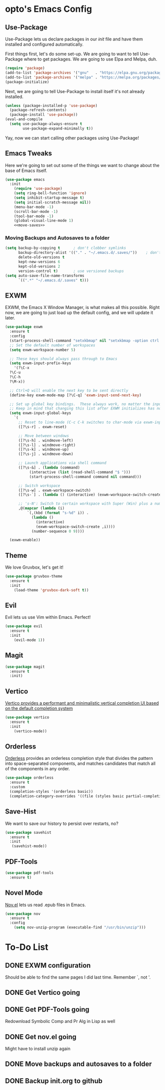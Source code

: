 #+PROPERTY: header-args :tangle init.el

* opto's Emacs Config

** Use-Package

Use-Package lets us declare packages in our /init/ file and have them installed and configured automatically.

First things first, let's do some set-up. We are going to want to tell Use-Package where to get packages. We are going to use Elpa and Melpa, duh.

#+begin_src emacs-lisp
(require 'package)
(add-to-list 'package-archives '("gnu"   . "https://elpa.gnu.org/packages/"))
(add-to-list 'package-archives '("melpa" . "https://melpa.org/packages/"))
(package-initialize)
#+end_src

Next, we are going to tell Use-Package to install itself it's not already installed.

#+begin_src emacs-lisp
(unless (package-installed-p 'use-package)
  (package-refresh-contents)
  (package-install 'use-package))
(eval-and-compile
  (setq use-package-always-ensure t
        use-package-expand-minimally t))
#+end_src

Yay, now we can start calling other packages using Use-Package!

** Emacs Tweaks

Here we're going to set out some of the things we want to change about the base of Emacs itself.

#+begin_src emacs-lisp :noweb yes
(use-package emacs
  :init
    (require 'use-package)
    (setq ring-bell-function 'ignore)
    (setq inhibit-startup-message t)
    (setq initial-scratch-message nil))
    (menu-bar-mode -1)
    (scroll-bar-mode -1)
    (tool-bar-mode -1)
    (global-visual-line-mode 1)
    <<move-saves>>
#+end_src

*** Moving Backups and Autosaves to a folder

#+name: move-saves
#+begin_src emacs-lisp :tangle no
(setq backup-by-copying t      ; don't clobber symlinks
      backup-directory-alist '(("." . "~/.emacs.d/.saves/"))    ; don't litter my fs tree
      delete-old-versions t
      kept-new-versions 6
      kept-old-versions 2
      version-control t)       ; use versioned backups
(setq auto-save-file-name-transforms
      `((".*" "~/.emacs.d/.saves" t)))
#+end_src
** EXWM

EXWM, the Emacs X Window Manager, is what makes all this possible. Right now, we are going to just load up the default config, and we will update it later.

#+begin_src emacs-lisp
  (use-package exwm
    :ensure t
    :config
    (start-process-shell-command "setxkbmap" nil "setxkbmap -option ctrl:swapcaps")
    ;; Set the default number of workspaces
    (setq exwm-workspace-number 5)

    ;; These keys should always pass through to Emacs
    (setq exwm-input-prefix-keys
      '(?\C-x
	?\C-u
	?\C-h
	?\M-x))

    ;; Ctrl+Q will enable the next key to be sent directly
    (define-key exwm-mode-map [?\C-q] 'exwm-input-send-next-key)

    ;; Set up global key bindings.  These always work, no matter the input state!
    ;; Keep in mind that changing this list after EXWM initializes has no effect.
    (setq exwm-input-global-keys
	  `(
	    ;; Reset to line-mode (C-c C-k switches to char-mode via exwm-input-release-keyboard)
	    ([?\s-r] . exwm-reset)

	    ;; Move between windows
	    ([?\s-h] . windmove-left)
	    ([?\s-l] . windmove-right)
	    ([?\s-k] . windmove-up)
	    ([?\s-j] . windmove-down)

	    ;; Launch applications via shell command
	    ([?\s-&] . (lambda (command)
			 (interactive (list (read-shell-command "$ ")))
			 (start-process-shell-command command nil command)))

	    ;; Switch workspace
	    ([?\s-w] . exwm-workspace-switch)
	    ([?\s-`] . (lambda () (interactive) (exwm-workspace-switch-create 0)))

	    ;; 's-N': Switch to certain workspace with Super (Win) plus a number key (0 - 9)
	    ,@(mapcar (lambda (i)
			`(,(kbd (format "s-%d" i)) .
			  (lambda ()
			    (interactive)
			    (exwm-workspace-switch-create ,i))))
		      (number-sequence 0 9))))

    (exwm-enable))
#+end_src

** Theme

We love Gruvbox, let's get it!

#+begin_src emacs-lisp
(use-package gruvbox-theme
  :ensure t
  :init
    (load-theme 'gruvbox-dark-soft t))
#+end_src

** Evil

Evil lets us use Vim within Emacs. Perfect!

#+begin_src emacs-lisp
(use-package evil
  :ensure t
  :init 
    (evil-mode 1))
#+end_src
** Magit

#+begin_src emacs-lisp
(use-package magit
  :ensure t
  :init)
#+end_src
** Vertico

[[https://github.com/minad/vertico][Vertico provides a performant and minimalistic vertical completion UI based on the default completion system]]

#+begin_src emacs-lisp
(use-package vertico
  :ensure t  
  :init
    (vertico-mode))
#+end_src
** Orderless

[[https://github.com/oantolin/orderless][Orderless]] provides an orderless completion style that divides the pattern into space-separated components, and matches candidates that match all of the components in any order.

#+begin_src emacs-lisp
  (use-package orderless
    :ensure t
    :custom
    (completion-styles '(orderless basic))
    (completion-category-overrides '((file (styles basic partial-completion)))))
#+end_src

** Save-Hist

We want to save our history to persist over restarts, no? 

#+begin_src emacs-lisp
(use-package savehist
  :ensure t 
  :init
   (savehist-mode))
#+end_src

** PDF-Tools
   
#+begin_src emacs-lisp
(use-package pdf-tools
  :ensure t)
#+end_src

** Novel Mode

[[https://depp.brause.cc/nov.el/][Nov.el]] lets us read .epub files in Emacs.

#+begin_src emacs-lisp
(use-package nov
  :ensure t
  :config
    (setq nov-unzip-program (executable-find "/usr/bin/unzip")))
  
#+end_src
* To-Do List

** DONE EXWM configuration

Should be able to find the same pages I did last time. Remember `, not '. 

** DONE Get Vertico going
** DONE Get PDF-Tools going

Redownload Symbolic Comp and Pr Alg in Lisp as well

** DONE Get nov.el going 

Might have to install unzip again
** DONE Move backups and autosaves to a folder
** DONE Backup init.org to github

